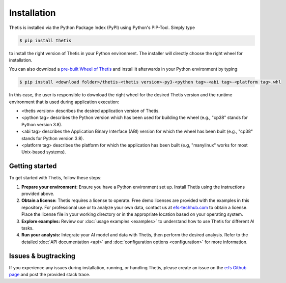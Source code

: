 .. _Installation:

Installation
============

Thetis is installed via the Python Package Index (PyPI) using Python's PIP-Tool. Simply type

.. code-block:: shell

     $ pip install thetis

to install the right version of Thetis in your Python environment. The installer will directly choose
the right wheel for installation.

You can also download a `pre-built Wheel of Thetis <https://pypi.org/project/thetis/#files>`__ and install it
afterwards in your Python environment by typing

.. code-block:: shell

     $ pip install <download folder>/thetis-<thetis version>-py3-<python tag>-<abi tag>-<platform tag>.whl

In this case, the user is responsible to download the right wheel for the desired Thetis version and the
runtime environment that is used during application execution:

* <thetis version> describes the desired application version of Thetis.
* <python tag> describes the Python version which has been used for building the wheel (e.g., "cp38" stands for Python version 3.8).
* <abi tag> describes the Application Binary Interface (ABI) version for which the wheel has been built (e.g., "cp38" stands for Python version 3.8).
* <platform tag> describes the platform for which the application has been built (e.g, "manylinux" works for most Unix-based systems).


Getting started
---------------

To get started with Thetis, follow these steps:

1. **Prepare your environment:**
   Ensure you have a Python environment set up. Install Thetis using the instructions provided above.

2. **Obtain a license:**
   Thetis requires a license to operate. Free demo licenses are provided with the examples in this repository.
   For professional use or to analyze your own data, contact us at
   `efs-techhub.com <https://efs-techhub.com/efs-portfolio/loesungen/thetis>`__
   to obtain a license. Place the license file in your working directory or in the appropriate location based on your operating system.

3. **Explore examples:**
   Review our :doc:`usage examples <examples>` to understand how to use Thetis for different AI tasks.

4. **Run your analysis:**
   Integrate your AI model and data with Thetis, then perform the desired analysis. Refer to the detailed
   :doc:`API documentation <api>` and :doc:`configuration options <configuration>` for more information.


Issues & bugtracking
--------------------

If you experience any issues during installation, running, or handling Thetis, please create an issue on the
`e:fs Github page <https://github.com/efs-OpenSource/thetis>`__ and post the provided stack trace.
